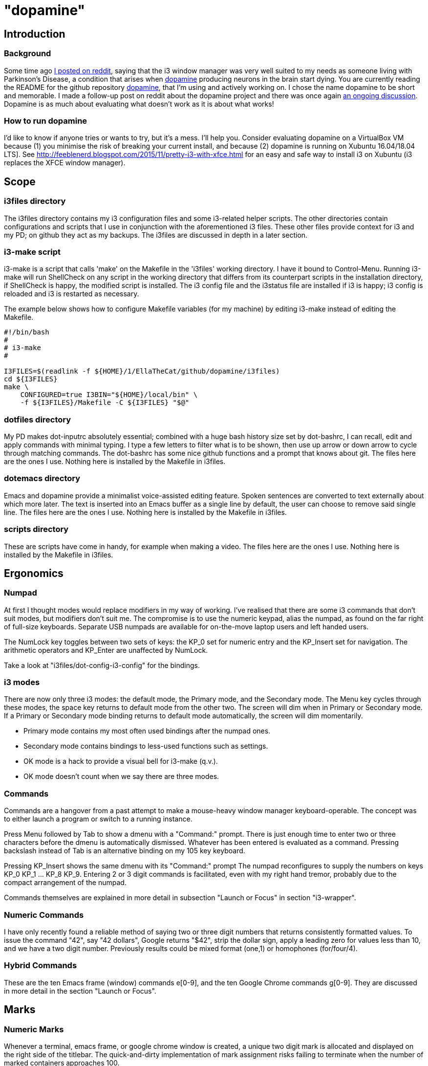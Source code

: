 = "dopamine"

== Introduction
=== Background
Some time ago
https://www.reddit.com/r/i3wm/comments/8h2961/using_i3_for_better_accessibility_with_parkinsons/[I posted on reddit],
saying that the i3 window manager was very well suited to my needs
as someone living with Parkinson's Disease,
a condition that arises when https://en.wikipedia.org/wiki/Dopamine[dopamine]
producing neurons in the brain start dying.
You are currently reading the README for the github repository https://github.com/EllaTheCat/dopamine[dopamine],
that I'm using and actively working on. I chose the name dopamine to be short and memorable.
I made a follow-up post on reddit about the dopamine project and there was once again
https://www.reddit.com/r/i3wm/comments/b1i2io/dopamine_using_i3_when_the_user_has_a_movement/[an
ongoing discussion].
Dopamine is as much about evaluating what doesn't work as it is about what works!

=== How to run dopamine
I'd like to know if anyone tries or wants to try, but it's a mess.  I'll help you.
Consider evaluating dopamine on a VirtualBox VM because
(1) you minimise the risk of breaking your current install, and because
(2) dopamine is running on Xubuntu 16.04/18.04 LTS].
See http://feeblenerd.blogspot.com/2015/11/pretty-i3-with-xfce.html for an easy and safe way
to install i3 on Xubuntu (i3 replaces the XFCE window manager).

== Scope
=== i3files directory
The i3files directory contains my i3 configuration files and some i3-related helper scripts.
The other directories contain configurations and scripts that I use in conjunction with the aforementioned i3 files.
These other files provide context for i3 and my PD; on github they act as my backups.
The i3files are discussed in depth in a later section.

=== i3-make script
i3-make is a script that calls 'make' on the Makefile in the 'i3files' working directory. I have it bound to Control-Menu.
Running i3-make will run ShellCheck on any script in the working directory that differs from its counterpart
scripts in the installation directory, if ShellCheck is happy, the modified script is installed.
The i3 config file and the i3status file are installed if i3 is happy; i3 config is reloaded and i3 is restarted as
necessary.

The example below shows how to configure Makefile variables (for my machine)
by editing i3-make instead of editing the Makefile.

----
#!/bin/bash
#
# i3-make
#

I3FILES=$(readlink -f ${HOME}/1/EllaTheCat/github/dopamine/i3files)
cd ${I3FILES}
make \
    CONFIGURED=true I3BIN="${HOME}/local/bin" \
    -f ${I3FILES}/Makefile -C ${I3FILES} "$@"
----

=== dotfiles directory
My PD makes dot-inputrc absolutely essential; combined with a huge bash history size set by dot-bashrc,
I can recall, edit and apply commands with minimal typing. I type a few letters to filter what is to be shown,
then use up arrow or down arrow to cycle through matching commands.
The dot-bashrc has some nice github functions and a prompt that knows about git.
The files here are the ones I use. Nothing here is installed by the Makefile in i3files.

=== dotemacs directory
Emacs and dopamine provide a minimalist voice-assisted editing feature.
Spoken sentences are converted to text externally about which more later.
The text is inserted into an Emacs buffer as a single line by default, the user can choose to remove said single line.
The files here are the ones I use. Nothing here is installed by the Makefile in i3files.

=== scripts directory
These are scripts have come in handy, for example when making a video.
The files here are the ones I use. Nothing here is installed by the Makefile in i3files.

== Ergonomics
=== Numpad
At first I thought modes would replace modifiers in my way of working.
I've realised that there are some i3 commands that don't suit modes,
but modifiers don't suit me.
The compromise is to use the numeric keypad, alias the numpad,
as found on the far right of full-size keyboards.
Separate USB numpads are available for on-the-move  laptop users and left handed users.

The NumLock key toggles between two sets of keys:
the KP_0 set for numeric entry and
the KP_Insert set for navigation.
The arithmetic operators and KP_Enter are unaffected by NumLock.

Take a look at "i3files/dot-config-i3-config" for the bindings.

=== i3 modes
There are now only three i3 modes: the default mode, the Primary mode, and the Secondary mode.
The Menu key cycles through these modes, the space key returns to default mode from the other two.
The screen will dim when in Primary or Secondary mode.
If a Primary or Secondary mode binding returns to default mode automatically, the screen will dim momentarily.

- Primary mode contains my most often used bindings after the numpad ones.
- Secondary mode contains bindings to less-used functions such as settings.

- OK mode is a hack to provide a visual bell for i3-make (q.v.).
- OK mode doesn't count when we say there are three modes.

=== Commands
Commands are a hangover from a past attempt to make a mouse-heavy
window manager keyboard-operable. The concept was to either launch a
program or switch to a running instance.

Press Menu followed by Tab to show a dmenu with a "Command:" prompt.
There is just enough time to enter two or three characters before the dmenu
is automatically dismissed. Whatever has been entered is evaluated as a command.
Pressing backslash instead of Tab is an alternative binding on my 105 key keyboard.

Pressing KP_Insert shows the same dmenu with its "Command:" prompt
The numpad reconfigures to supply the numbers on keys KP_0 KP_1 ... KP_8 KP_9.
Entering 2 or 3 digit commands is facilitated, even with my right hand tremor,
probably due to the compact arrangement of the numpad.

Commands themselves are explained in more detail in
subsection "Launch or Focus" in section "i3-wrapper".

=== Numeric Commands
I have only recently found a reliable method of saying two or three digit numbers
that returns consistently formatted values.
To issue the command "42", say "42 dollars", Google returns "$42", strip the dollar sign, apply a leading zero
for values less than 10, and we have a two digit number.
Previously results could be mixed format (one,1) or homophones (for/four/4).

=== Hybrid Commands
These are the ten Emacs frame (window) commands e[0-9], and
the ten Google Chrome commands g[0-9].
They are discussed in more detail in the section "Launch or Focus".

== Marks
=== Numeric Marks
Whenever a terminal, emacs frame, or google chrome window is created,
a unique two digit mark is allocated and displayed on the right side of the titlebar.
The quick-and-dirty implementation of mark assignment risks failing to terminate
when the number of marked containers approaches 100.

i3 has a goto-mark function bound to the 2 digit sequence [0-9][0-9] and a
swap-container-with-mark function bound to the 3 digit sequence 5[0-9][0-9].
Exchanging marks can make rearranging windows easier than relying upon
the conventional incremental movement of focus or windows alone.

=== Single Letter Marks
In addition to a two character mark matching "[0-9][0-9]",
a single letter mark can be added or removed independently.
There are ten such marks, which are set in Primary mode by keys 1,2,...,9,0,
and cleared by the same keys in Secondary mode.
The ten marks are single capital letters, two groups of three and one group of four,
mutually non-adjacent, matching (A,B,C) (R,S,T) (W,X,Y,Z)

For example, a user might edit the source for a program in one window,
build the program in another window, and execute the program in yet
another window.
By marking these A,B,C respectively, the user can cycle though them
using just one key, currently Control+Tab.
More than one letter can mark a window,
hence toggling between two windows marked [R] and {S][T]
works as one would want.
The bindings density around my left hand is quite high,
hence the use of a modifer rather than a mode,
plus the homage to Alt-Tab.

This all works, but has been seldom used.
It does no harm at present so there is no reason to remove it.

== Bash scripts

=== i3-wrapper
This script is the main one and is described in detail in the section after this one.
The other scripts described in this section are the result of refactoring i3-wrapper.
The refactoring is still work in progress.

=== i3-keyboard
I'm from the UK, but I prefer the US keyboard layout because
back in the day there was no choice but the US layout.
I have a 105 key UK keyboard, and this script creates my custom US-style keyboard.

Apropos of i3, this is where I invoke
https://github.com/alols/xcape[xcape] to define how modifier keys work when pressed singly.

    - k1='Super_L=Menu'
    - k2='Alt_L=Escape'
    - k3='ISO_Level3_Shift=Escape'

=== i3-mouse
A recent useful idea from reddit is
https://www.reddit.com/r/i3wm/comments/b0lj73/where_focus_goes_mouse_follows/["mouse follows focus"]:
When the keyboard is used to focus a window, the mouse is warped into
the window, to a point offset from the top left corner
by one-third of the window width and one-third of the window height.
Using the mouse to focus a window with a single click highlights the
region between the mouse click point and the keyboard focus point. Using
a slow double-click instead leaves no highlight.

=== i3-display
I simply don't like automatic display blanking, but because
my tremor would easily disturb the mouse
I can't allow automatic display unblanking.
Keybindings can use this script request that the display sleeps or wakes up.

I have two monitors driven from my PC, and I hope to have three again in future.
The left monitor can be driven from other sources, Fire Stick, NowTV STB, Raspberry Pi, ...
I wish to avoid selecting inputs with buttons on the left monitor.
Keybindings can use this script to send commands to both sources
such that the left monitor source can be selected programmatically.

This works, but has been seldom used because my monitors have been
configured to disable automatic HDMI switching.
It does no harm at present so there is no reason to remove it.

=== i3-status
This script is a straightforward wrapper round 'i3status'. It adds several things:

- Status of a firewall rule
- On/Off control and status for USB audio dongle microphone, USB webcam microphone and analog stereo microphone.
- Webcam device file owner (lsof).
- A list of the marks that are assigned to terminals, Emacs frames, Chrome windows, and certain other windows.

=== i3-apps
This script makes explicit how the applications I use should be started and stopped.

== i3-wrapper
=== File Watcher
The file watcher monitors a file in shared memory, using
inotify-hookable.  When a command is written to this file, it is
forwarded to the i3programs() function in i3-wrapper for evaluation.

=== Launch or Focus
The focus function in i3-wrapper has a bash case statement that
accepts commands to launch or focus a program using the aforementioned
focus function:

- If a requested program is not already running,
the focus function will launch the requested program
in a designated workspace on a designated output.
- If a requested program is already running,
the focus function changes to its workspace and to its output.

The example here launches thunderbird in response to command "tb",
launching  on the workspace "tb" on the left monitor ${lmon},
unless a Thunderbird window exists, in which case ithe window will
receive focus on whatever workspace or output it currently occupies.

----
(tb)
focus class Thunderbird 'tb' ${lmon} thunderbird ;;
----

Not all case statements use the focus function. The ten 'g0 g1 ... g8
g9' commands launch or focus Google Chrome windows on eponymous
workspaces. The "gc" command will launch a Google Chrome window on the
current workspace. There are also ten commands 'e0 e1 ... e8 e9' that
launch or focus Emacs frames on eponymous workspaces, and 'em' for the
current workspace. These all rely on the 'emgc' function instead of 'focus'.
Their names are the "standard" names that other features may expect,
as does the focus watcher for example.

=== Scratchpad Terminal
The popularity of dropdown terminals (Guake, Yakuake ...) has seen i3
users implementing similar functionality using the i3 scratchpad.

A single key binding (Control+Delete) operates the scratchpad terminal.
The first two presses perform initialisation,
subsequent presses toggle the scratchpad terminal between being visible and being hidden;.
There is no dropdown animation.
I have locked the terminal to a fixed position on my primary monitor.

My decision to use Control+Delete despite my right hand tremors
relies on the space between the two key clusters to the left of the numpad
to rest my fingers and steady my hand.

== AutoVoice
My external speech to text engine uses the Android apps Tasker and AutoVoice.
Tasker writes a sentence or command into the file monitored by the file watcher.

My frontend for speeech to text is the AutoVoice for Chrome extension.
It provides continuous listening without hotphrases such as "OK Google" or "Alexa".
This requires streaming audio out of the machine at roughly 128 kbps,
so be careful if your broadband is metered, or if you wish to keep secrets.

The i3-tasker function i3-autovoice uses xdotool to toggle AutoVoice
on/off on the extension's webpage "chrome://extensions/?id=..." (not the
Options page) as of Chrome Version 77.0.3865.90 (Official Build)
(64-bit). I hope it stays available.  This is the better choice to
serve as an on/off switch provided that the user accepts the
implementation (c.f. the Tasker plugin AutoInput).

Muting the microphone input to the AutoVoice for Chrome extension
reduces the upstream bandwidth significantly and serves as an
alternative and effective on/off switch.

= Summary

:-)